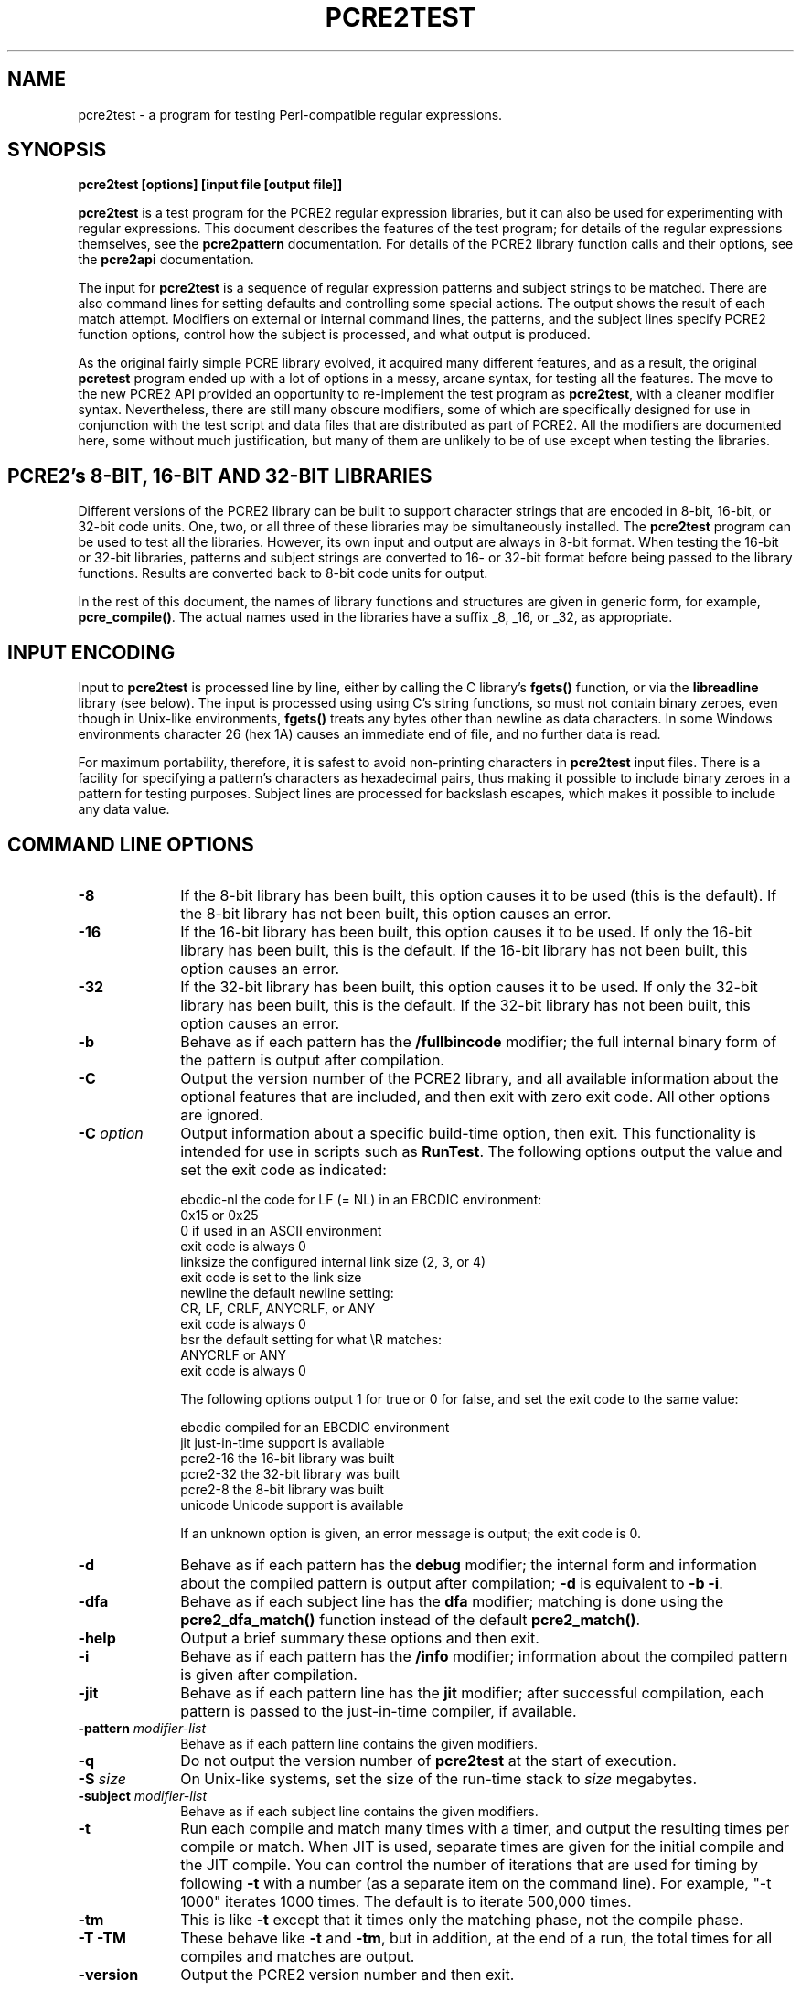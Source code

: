 .TH PCRE2TEST 1 "14 September 2015" "PCRE 10.21"
.SH NAME
pcre2test - a program for testing Perl-compatible regular expressions.
.SH SYNOPSIS
.rs
.sp
.B pcre2test "[options] [input file [output file]]"
.sp
\fBpcre2test\fP is a test program for the PCRE2 regular expression libraries,
but it can also be used for experimenting with regular expressions. This
document describes the features of the test program; for details of the regular
expressions themselves, see the
.\" HREF
\fBpcre2pattern\fP
.\"
documentation. For details of the PCRE2 library function calls and their
options, see the
.\" HREF
\fBpcre2api\fP
.\"
documentation.
.P
The input for \fBpcre2test\fP is a sequence of regular expression patterns and
subject strings to be matched. There are also command lines for setting
defaults and controlling some special actions. The output shows the result of
each match attempt. Modifiers on external or internal command lines, the
patterns, and the subject lines specify PCRE2 function options, control how the
subject is processed, and what output is produced.
.P
As the original fairly simple PCRE library evolved, it acquired many different
features, and as a result, the original \fBpcretest\fP program ended up with a
lot of options in a messy, arcane syntax, for testing all the features. The
move to the new PCRE2 API provided an opportunity to re-implement the test
program as \fBpcre2test\fP, with a cleaner modifier syntax. Nevertheless, there
are still many obscure modifiers, some of which are specifically designed for
use in conjunction with the test script and data files that are distributed as
part of PCRE2. All the modifiers are documented here, some without much
justification, but many of them are unlikely to be of use except when testing
the libraries.
.
.
.SH "PCRE2's 8-BIT, 16-BIT AND 32-BIT LIBRARIES"
.rs
.sp
Different versions of the PCRE2 library can be built to support character
strings that are encoded in 8-bit, 16-bit, or 32-bit code units. One, two, or
all three of these libraries may be simultaneously installed. The
\fBpcre2test\fP program can be used to test all the libraries. However, its own
input and output are always in 8-bit format. When testing the 16-bit or 32-bit
libraries, patterns and subject strings are converted to 16- or 32-bit format
before being passed to the library functions. Results are converted back to
8-bit code units for output.
.P
In the rest of this document, the names of library functions and structures
are given in generic form, for example, \fBpcre_compile()\fP. The actual
names used in the libraries have a suffix _8, _16, or _32, as appropriate.
.
.
.SH "INPUT ENCODING"
.rs
.sp
Input to \fBpcre2test\fP is processed line by line, either by calling the C
library's \fBfgets()\fP function, or via the \fBlibreadline\fP library (see
below). The input is processed using using C's string functions, so must not
contain binary zeroes, even though in Unix-like environments, \fBfgets()\fP
treats any bytes other than newline as data characters. In some Windows
environments character 26 (hex 1A) causes an immediate end of file, and no
further data is read.
.P
For maximum portability, therefore, it is safest to avoid non-printing
characters in \fBpcre2test\fP input files. There is a facility for specifying a
pattern's characters as hexadecimal pairs, thus making it possible to include
binary zeroes in a pattern for testing purposes. Subject lines are processed
for backslash escapes, which makes it possible to include any data value.
.
.
.SH "COMMAND LINE OPTIONS"
.rs
.TP 10
\fB-8\fP
If the 8-bit library has been built, this option causes it to be used (this is
the default). If the 8-bit library has not been built, this option causes an
error.
.TP 10
\fB-16\fP
If the 16-bit library has been built, this option causes it to be used. If only
the 16-bit library has been built, this is the default. If the 16-bit library
has not been built, this option causes an error.
.TP 10
\fB-32\fP
If the 32-bit library has been built, this option causes it to be used. If only
the 32-bit library has been built, this is the default. If the 32-bit library
has not been built, this option causes an error.
.TP 10
\fB-b\fP
Behave as if each pattern has the \fB/fullbincode\fP modifier; the full
internal binary form of the pattern is output after compilation.
.TP 10
\fB-C\fP
Output the version number of the PCRE2 library, and all available information
about the optional features that are included, and then exit with zero exit
code. All other options are ignored.
.TP 10
\fB-C\fP \fIoption\fP
Output information about a specific build-time option, then exit. This
functionality is intended for use in scripts such as \fBRunTest\fP. The
following options output the value and set the exit code as indicated:
.sp
  ebcdic-nl  the code for LF (= NL) in an EBCDIC environment:
               0x15 or 0x25
               0 if used in an ASCII environment
               exit code is always 0
  linksize   the configured internal link size (2, 3, or 4)
               exit code is set to the link size
  newline    the default newline setting:
               CR, LF, CRLF, ANYCRLF, or ANY
               exit code is always 0
  bsr        the default setting for what \eR matches:
               ANYCRLF or ANY
               exit code is always 0
.sp
The following options output 1 for true or 0 for false, and set the exit code
to the same value:
.sp
  ebcdic     compiled for an EBCDIC environment
  jit        just-in-time support is available
  pcre2-16   the 16-bit library was built
  pcre2-32   the 32-bit library was built
  pcre2-8    the 8-bit library was built
  unicode    Unicode support is available
.sp
If an unknown option is given, an error message is output; the exit code is 0.
.TP 10
\fB-d\fP
Behave as if each pattern has the \fBdebug\fP modifier; the internal
form and information about the compiled pattern is output after compilation;
\fB-d\fP is equivalent to \fB-b -i\fP.
.TP 10
\fB-dfa\fP
Behave as if each subject line has the \fBdfa\fP modifier; matching is done
using the \fBpcre2_dfa_match()\fP function instead of the default
\fBpcre2_match()\fP.
.TP 10
\fB-help\fP
Output a brief summary these options and then exit.
.TP 10
\fB-i\fP
Behave as if each pattern has the \fB/info\fP modifier; information about the
compiled pattern is given after compilation.
.TP 10
\fB-jit\fP
Behave as if each pattern line has the \fBjit\fP modifier; after successful
compilation, each pattern is passed to the just-in-time compiler, if available.
.TP 10
\fB-pattern\fB \fImodifier-list\fP
Behave as if each pattern line contains the given modifiers.
.TP 10
\fB-q\fP
Do not output the version number of \fBpcre2test\fP at the start of execution.
.TP 10
\fB-S\fP \fIsize\fP
On Unix-like systems, set the size of the run-time stack to \fIsize\fP
megabytes.
.TP 10
\fB-subject\fP \fImodifier-list\fP
Behave as if each subject line contains the given modifiers.
.TP 10
\fB-t\fP
Run each compile and match many times with a timer, and output the resulting
times per compile or match. When JIT is used, separate times are given for the
initial compile and the JIT compile. You can control the number of iterations
that are used for timing by following \fB-t\fP with a number (as a separate
item on the command line). For example, "-t 1000" iterates 1000 times. The
default is to iterate 500,000 times.
.TP 10
\fB-tm\fP
This is like \fB-t\fP except that it times only the matching phase, not the
compile phase.
.TP 10
\fB-T\fP \fB-TM\fP
These behave like \fB-t\fP and \fB-tm\fP, but in addition, at the end of a run,
the total times for all compiles and matches are output.
.TP 10
\fB-version\fP
Output the PCRE2 version number and then exit.
.
.
.SH "DESCRIPTION"
.rs
.sp
If \fBpcre2test\fP is given two filename arguments, it reads from the first and
writes to the second. If the first name is "-", input is taken from the
standard input. If \fBpcre2test\fP is given only one argument, it reads from
that file and writes to stdout. Otherwise, it reads from stdin and writes to
stdout.
.P
When \fBpcre2test\fP is built, a configuration option can specify that it
should be linked with the \fBlibreadline\fP or \fBlibedit\fP library. When this
is done, if the input is from a terminal, it is read using the \fBreadline()\fP
function. This provides line-editing and history facilities. The output from
the \fB-help\fP option states whether or not \fBreadline()\fP will be used.
.P
The program handles any number of tests, each of which consists of a set of
input lines. Each set starts with a regular expression pattern, followed by any
number of subject lines to be matched against that pattern. In between sets of
test data, command lines that begin with # may appear. This file format, with
some restrictions, can also be processed by the \fBperltest.sh\fP script that
is distributed with PCRE2 as a means of checking that the behaviour of PCRE2
and Perl is the same.
.P
When the input is a terminal, \fBpcre2test\fP prompts for each line of input,
using "re>" to prompt for regular expression patterns, and "data>" to prompt
for subject lines. Command lines starting with # can be entered only in
response to the "re>" prompt.
.P
Each subject line is matched separately and independently. If you want to do
multi-line matches, you have to use the \en escape sequence (or \er or \er\en,
etc., depending on the newline setting) in a single line of input to encode the
newline sequences. There is no limit on the length of subject lines; the input
buffer is automatically extended if it is too small. There is a replication
feature that makes it possible to generate long subject lines without having to
supply them explicitly.
.P
An empty line or the end of the file signals the end of the subject lines for a
test, at which point a new pattern or command line is expected if there is
still input to be read.
.
.
.SH "COMMAND LINES"
.rs
.sp
In between sets of test data, a line that begins with # is interpreted as a
command line. If the first character is followed by white space or an
exclamation mark, the line is treated as a comment, and ignored. Otherwise, the
following commands are recognized:
.sp
  #forbid_utf
.sp
Subsequent patterns automatically have the PCRE2_NEVER_UTF and PCRE2_NEVER_UCP
options set, which locks out the use of the PCRE2_UTF and PCRE2_UCP options and
the use of (*UTF) and (*UCP) at the start of patterns. This command also forces
an error if a subsequent pattern contains any occurrences of \eP, \ep, or \eX,
which are still supported when PCRE2_UTF is not set, but which require Unicode
property support to be included in the library.
.P
This is a trigger guard that is used in test files to ensure that UTF or
Unicode property tests are not accidentally added to files that are used when
Unicode support is not included in the library. Setting PCRE2_NEVER_UTF and
PCRE2_NEVER_UCP as a default can also be obtained by the use of \fB#pattern\fP;
the difference is that \fB#forbid_utf\fP cannot be unset, and the automatic
options are not displayed in pattern information, to avoid cluttering up test
output.
.sp
  #load <filename>
.sp
This command is used to load a set of precompiled patterns from a file, as
described in the section entitled "Saving and restoring compiled patterns"
.\" HTML <a href="#saverestore">
.\" </a>
below.
.\"
.sp
  #newline_default [<newline-list>]
.sp
When PCRE2 is built, a default newline convention can be specified. This
determines which characters and/or character pairs are recognized as indicating
a newline in a pattern or subject string. The default can be overridden when a
pattern is compiled. The standard test files contain tests of various newline
conventions, but the majority of the tests expect a single linefeed to be
recognized as a newline by default. Without special action the tests would fail
when PCRE2 is compiled with either CR or CRLF as the default newline.
.P
The #newline_default command specifies a list of newline types that are
acceptable as the default. The types must be one of CR, LF, CRLF, ANYCRLF, or
ANY (in upper or lower case), for example:
.sp
  #newline_default LF Any anyCRLF
.sp
If the default newline is in the list, this command has no effect. Otherwise,
except when testing the POSIX API, a \fBnewline\fP modifier that specifies the
first newline convention in the list (LF in the above example) is added to any
pattern that does not already have a \fBnewline\fP modifier. If the newline
list is empty, the feature is turned off. This command is present in a number
of the standard test input files.
.P
When the POSIX API is being tested there is no way to override the default
newline convention, though it is possible to set the newline convention from
within the pattern. A warning is given if the \fBposix\fP modifier is used when
\fB#newline_default\fP would set a default for the non-POSIX API.
.sp
  #pattern <modifier-list>
.sp
This command sets a default modifier list that applies to all subsequent
patterns. Modifiers on a pattern can change these settings.
.sp
  #perltest
.sp
The appearance of this line causes all subsequent modifier settings to be
checked for compatibility with the \fBperltest.sh\fP script, which is used to
confirm that Perl gives the same results as PCRE2. Also, apart from comment
lines, none of the other command lines are permitted, because they and many
of the modifiers are specific to \fBpcre2test\fP, and should not be used in
test files that are also processed by \fBperltest.sh\fP. The \fB#perltest\fP
command helps detect tests that are accidentally put in the wrong file.
.sp
  #pop [<modifiers>]
.sp
This command is used to manipulate the stack of compiled patterns, as described
in the section entitled "Saving and restoring compiled patterns"
.\" HTML <a href="#saverestore">
.\" </a>
below.
.\"
.sp
  #save <filename>
.sp
This command is used to save a set of compiled patterns to a file, as described
in the section entitled "Saving and restoring compiled patterns"
.\" HTML <a href="#saverestore">
.\" </a>
below.
.\"
.sp
  #subject <modifier-list>
.sp
This command sets a default modifier list that applies to all subsequent
subject lines. Modifiers on a subject line can change these settings.
.
.
.SH "MODIFIER SYNTAX"
.rs
.sp
Modifier lists are used with both pattern and subject lines. Items in a list
are separated by commas followed by optional white space. Trailing whitespace
in a modifier list is ignored. Some modifiers may be given for both patterns
and subject lines, whereas others are valid only for one or the other. Each
modifier has a long name, for example "anchored", and some of them must be
followed by an equals sign and a value, for example, "offset=12". Values cannot
contain comma characters, but may contain spaces. Modifiers that do not take
values may be preceded by a minus sign to turn off a previous setting.
.P
A few of the more common modifiers can also be specified as single letters, for
example "i" for "caseless". In documentation, following the Perl convention,
these are written with a slash ("the /i modifier") for clarity. Abbreviated
modifiers must all be concatenated in the first item of a modifier list. If the
first item is not recognized as a long modifier name, it is interpreted as a
sequence of these abbreviations. For example:
.sp
  /abc/ig,newline=cr,jit=3
.sp
This is a pattern line whose modifier list starts with two one-letter modifiers
(/i and /g). The lower-case abbreviated modifiers are the same as used in Perl.
.
.
.SH "PATTERN SYNTAX"
.rs
.sp
A pattern line must start with one of the following characters (common symbols,
excluding pattern meta-characters):
.sp
  / ! " ' ` - = _ : ; , % & @ ~
.sp
This is interpreted as the pattern's delimiter. A regular expression may be
continued over several input lines, in which case the newline characters are
included within it. It is possible to include the delimiter within the pattern
by escaping it with a backslash, for example
.sp
  /abc\e/def/
.sp
If you do this, the escape and the delimiter form part of the pattern, but
since the delimiters are all non-alphanumeric, this does not affect its
interpretation. If the terminating delimiter is immediately followed by a
backslash, for example,
.sp
  /abc/\e
.sp
then a backslash is added to the end of the pattern. This is done to provide a
way of testing the error condition that arises if a pattern finishes with a
backslash, because
.sp
  /abc\e/
.sp
is interpreted as the first line of a pattern that starts with "abc/", causing
pcre2test to read the next line as a continuation of the regular expression.
.P
A pattern can be followed by a modifier list (details below).
.
.
.SH "SUBJECT LINE SYNTAX"
.rs
.sp
Before each subject line is passed to \fBpcre2_match()\fP or
\fBpcre2_dfa_match()\fP, leading and trailing white space is removed, and the
line is scanned for backslash escapes. The following provide a means of
encoding non-printing characters in a visible way:
.sp
  \ea         alarm (BEL, \ex07)
  \eb         backspace (\ex08)
  \ee         escape (\ex27)
  \ef         form feed (\ex0c)
  \en         newline (\ex0a)
  \er         carriage return (\ex0d)
  \et         tab (\ex09)
  \ev         vertical tab (\ex0b)
  \ennn       octal character (up to 3 octal digits); always
               a byte unless > 255 in UTF-8 or 16-bit or 32-bit mode
  \eo{dd...}  octal character (any number of octal digits}
  \exhh       hexadecimal byte (up to 2 hex digits)
  \ex{hh...}  hexadecimal character (any number of hex digits)
.sp
The use of \ex{hh...} is not dependent on the use of the \fButf\fP modifier on
the pattern. It is recognized always. There may be any number of hexadecimal
digits inside the braces; invalid values provoke error messages.
.P
Note that \exhh specifies one byte rather than one character in UTF-8 mode;
this makes it possible to construct invalid UTF-8 sequences for testing
purposes. On the other hand, \ex{hh} is interpreted as a UTF-8 character in
UTF-8 mode, generating more than one byte if the value is greater than 127.
When testing the 8-bit library not in UTF-8 mode, \ex{hh} generates one byte
for values less than 256, and causes an error for greater values.
.P
In UTF-16 mode, all 4-digit \ex{hhhh} values are accepted. This makes it
possible to construct invalid UTF-16 sequences for testing purposes.
.P
In UTF-32 mode, all 4- to 8-digit \ex{...} values are accepted. This makes it
possible to construct invalid UTF-32 sequences for testing purposes.
.P
There is a special backslash sequence that specifies replication of one or more
characters:
.sp
  \e[<characters>]{<count>}
.sp
This makes it possible to test long strings without having to provide them as
part of the file. For example:
.sp
  \e[abc]{4}
.sp
is converted to "abcabcabcabc". This feature does not support nesting. To
include a closing square bracket in the characters, code it as \ex5D.
.P
A backslash followed by an equals sign marks the end of the subject string and
the start of a modifier list. For example:
.sp
  abc\e=notbol,notempty
.sp
If the subject string is empty and \e= is followed by whitespace, the line is 
treated as a comment line, and is not used for matching. For example:
.sp
  \e= This is a comment.
  abc\e= This is an invalid modifier list.
.sp    
A backslash followed by any other non-alphanumeric character just escapes that
character. A backslash followed by anything else causes an error. However, if
the very last character in the line is a backslash (and there is no modifier
list), it is ignored. This gives a way of passing an empty line as data, since
a real empty line terminates the data input.
.
.
.SH "PATTERN MODIFIERS"
.rs
.sp
There are three types of modifier that can appear in pattern lines, two of
which may also be used in a \fB#pattern\fP command. A pattern's modifier list
can add to or override default modifiers that were set by a previous
\fB#pattern\fP command.
.
.
.\" HTML <a name="optionmodifiers"></a>
.SS "Setting compilation options"
.rs
.sp
The following modifiers set options for \fBpcre2_compile()\fP. The most common
ones have single-letter abbreviations. See
.\" HREF
\fBpcreapi\fP
.\"
for a description of their effects.
.sp
      allow_empty_class         set PCRE2_ALLOW_EMPTY_CLASS
      alt_bsux                  set PCRE2_ALT_BSUX
      alt_circumflex            set PCRE2_ALT_CIRCUMFLEX
      alt_verbnames             set PCRE2_ALT_VERBNAMES
      anchored                  set PCRE2_ANCHORED
      auto_callout              set PCRE2_AUTO_CALLOUT
  /i  caseless                  set PCRE2_CASELESS
      dollar_endonly            set PCRE2_DOLLAR_ENDONLY
  /s  dotall                    set PCRE2_DOTALL
      dupnames                  set PCRE2_DUPNAMES
  /x  extended                  set PCRE2_EXTENDED
      firstline                 set PCRE2_FIRSTLINE
      match_unset_backref       set PCRE2_MATCH_UNSET_BACKREF
  /m  multiline                 set PCRE2_MULTILINE
      never_backslash_c         set PCRE2_NEVER_BACKSLASH_C
      never_ucp                 set PCRE2_NEVER_UCP
      never_utf                 set PCRE2_NEVER_UTF
      no_auto_capture           set PCRE2_NO_AUTO_CAPTURE
      no_auto_possess           set PCRE2_NO_AUTO_POSSESS
      no_dotstar_anchor         set PCRE2_NO_DOTSTAR_ANCHOR
      no_start_optimize         set PCRE2_NO_START_OPTIMIZE
      no_utf_check              set PCRE2_NO_UTF_CHECK
      ucp                       set PCRE2_UCP
      ungreedy                  set PCRE2_UNGREEDY
      utf                       set PCRE2_UTF
.sp
As well as turning on the PCRE2_UTF option, the \fButf\fP modifier causes all
non-printing characters in output strings to be printed using the \ex{hh...}
notation. Otherwise, those less than 0x100 are output in hex without the curly
brackets.
.
.
.\" HTML <a name="controlmodifiers"></a>
.SS "Setting compilation controls"
.rs
.sp
The following modifiers affect the compilation process or request information
about the pattern:
.sp
      bsr=[anycrlf|unicode]     specify \eR handling
  /B  bincode                   show binary code without lengths
      callout_info              show callout information
      debug                     same as info,fullbincode
      fullbincode               show binary code with lengths
  /I  info                      show info about compiled pattern
      hex                       pattern is coded in hexadecimal
      jit[=<number>]            use JIT
      jitfast                   use JIT fast path
      jitverify                 verify JIT use
      locale=<name>             use this locale
      memory                    show memory used
      newline=<type>            set newline type
      parens_nest_limit=<n>     set maximum parentheses depth
      posix                     use the POSIX API
      push                      push compiled pattern onto the stack
      stackguard=<number>       test the stackguard feature
      tables=[0|1|2]            select internal tables
.sp
The effects of these modifiers are described in the following sections.
.
.
.SS "Newline and \eR handling"
.rs
.sp
The \fBbsr\fP modifier specifies what \eR in a pattern should match. If it is
set to "anycrlf", \eR matches CR, LF, or CRLF only. If it is set to "unicode",
\eR matches any Unicode newline sequence. The default is specified when PCRE2
is built, with the default default being Unicode.
.P
The \fBnewline\fP modifier specifies which characters are to be interpreted as
newlines, both in the pattern and in subject lines. The type must be one of CR,
LF, CRLF, ANYCRLF, or ANY (in upper or lower case).
.
.
.SS "Information about a pattern"
.rs
.sp
The \fBdebug\fP modifier is a shorthand for \fBinfo,fullbincode\fP, requesting
all available information.
.P
The \fBbincode\fP modifier causes a representation of the compiled code to be
output after compilation. This information does not contain length and offset
values, which ensures that the same output is generated for different internal
link sizes and different code unit widths. By using \fBbincode\fP, the same
regression tests can be used in different environments.
.P
The \fBfullbincode\fP modifier, by contrast, \fIdoes\fP include length and
offset values. This is used in a few special tests that run only for specific
code unit widths and link sizes, and is also useful for one-off tests.
.P
The \fBinfo\fP modifier requests information about the compiled pattern
(whether it is anchored, has a fixed first character, and so on). The
information is obtained from the \fBpcre2_pattern_info()\fP function. Here are
some typical examples:
.sp
    re> /(?i)(^a|^b)/m,info
  Capturing subpattern count = 1
  Compile options: multiline
  Overall options: caseless multiline
  First code unit at start or follows newline
  Subject length lower bound = 1
.sp
    re> /(?i)abc/info
  Capturing subpattern count = 0
  Compile options: <none>
  Overall options: caseless
  First code unit = 'a' (caseless)
  Last code unit = 'c' (caseless)
  Subject length lower bound = 3
.sp
"Compile options" are those specified by modifiers; "overall options" have
added options that are taken or deduced from the pattern. If both sets of
options are the same, just a single "options" line is output; if there are no
options, the line is omitted. "First code unit" is where any match must start;
if there is more than one they are listed as "starting code units". "Last code
unit" is the last literal code unit that must be present in any match. This is
not necessarily the last character. These lines are omitted if no starting or
ending code units are recorded.
.P
The \fBcallout_info\fP modifier requests information about all the callouts in
the pattern. A list of them is output at the end of any other information that
is requested. For each callout, either its number or string is given, followed
by the item that follows it in the pattern.
.
.
.SS "Specifying a pattern in hex"
.rs
.sp
The \fBhex\fP modifier specifies that the characters of the pattern are to be
interpreted as pairs of hexadecimal digits. White space is permitted between
pairs. For example:
.sp
  /ab 32 59/hex
.sp
This feature is provided as a way of creating patterns that contain binary zero
and other non-printing characters. By default, \fBpcre2test\fP passes patterns
as zero-terminated strings to \fBpcre2_compile()\fP, giving the length as
PCRE2_ZERO_TERMINATED. However, for patterns specified in hexadecimal, the
actual length of the pattern is passed.
.
.
.SS "JIT compilation"
.rs
.sp
Just-in-time (JIT) compiling is a heavyweight optimization that can greatly
speed up pattern matching. See the
.\" HREF
\fBpcre2jit\fP
.\"
documentation for details. JIT compiling happens, optionally, after a pattern
has been successfully compiled into an internal form. The JIT compiler converts
this to optimized machine code. It needs to know whether the match-time options
PCRE2_PARTIAL_HARD and PCRE2_PARTIAL_SOFT are going to be used, because
different code is generated for the different cases. See the \fBpartial\fP
modifier in "Subject Modifiers"
.\" HTML <a href="#subjectmodifiers">
.\" </a>
below
.\"
for details of how these options are specified for each match attempt.
.P
JIT compilation is requested by the \fB/jit\fP pattern modifier, which may
optionally be followed by an equals sign and a number in the range 0 to 7.
The three bits that make up the number specify which of the three JIT operating
modes are to be compiled:
.sp
  1  compile JIT code for non-partial matching
  2  compile JIT code for soft partial matching
  4  compile JIT code for hard partial matching
.sp
The possible values for the \fB/jit\fP modifier are therefore:
.sp
  0  disable JIT
  1  normal matching only
  2  soft partial matching only
  3  normal and soft partial matching
  4  hard partial matching only
  6  soft and hard partial matching only
  7  all three modes
.sp
If no number is given, 7 is assumed. The phrase "partial matching" means a call
to \fBpcre2_match()\fP with either the PCRE2_PARTIAL_SOFT or the
PCRE2_PARTIAL_HARD option set. Note that such a call may return a complete
match; the options enable the possibility of a partial match, but do not
require it. Note also that if you request JIT compilation only for partial
matching (for example, /jit=2) but do not set the \fBpartial\fP modifier on a
subject line, that match will not use JIT code because none was compiled for
non-partial matching.
.P
If JIT compilation is successful, the compiled JIT code will automatically be
used when an appropriate type of match is run, except when incompatible
run-time options are specified. For more details, see the
.\" HREF
\fBpcre2jit\fP
.\"
documentation. See also the \fBjitstack\fP modifier below for a way of
setting the size of the JIT stack.
.P
If the \fBjitfast\fP modifier is specified, matching is done using the JIT
"fast path" interface, \fBpcre2_jit_match()\fP, which skips some of the sanity
checks that are done by \fBpcre2_match()\fP, and of course does not work when
JIT is not supported. If \fBjitfast\fP is specified without \fBjit\fP, jit=7 is
assumed.
.P
If the \fBjitverify\fP modifier is specified, information about the compiled
pattern shows whether JIT compilation was or was not successful. If
\fBjitverify\fP is specified without \fBjit\fP, jit=7 is assumed. If JIT
compilation is successful when \fBjitverify\fP is set, the text "(JIT)" is
added to the first output line after a match or non match when JIT-compiled
code was actually used in the match.
.
.
.SS "Setting a locale"
.rs
.sp
The \fB/locale\fP modifier must specify the name of a locale, for example:
.sp
  /pattern/locale=fr_FR
.sp
The given locale is set, \fBpcre2_maketables()\fP is called to build a set of
character tables for the locale, and this is then passed to
\fBpcre2_compile()\fP when compiling the regular expression. The same tables
are used when matching the following subject lines. The \fB/locale\fP modifier
applies only to the pattern on which it appears, but can be given in a
\fB#pattern\fP command if a default is needed. Setting a locale and alternate
character tables are mutually exclusive.
.
.
.SS "Showing pattern memory"
.rs
.sp
The \fB/memory\fP modifier causes the size in bytes of the memory used to hold
the compiled pattern to be output. This does not include the size of the
\fBpcre2_code\fP block; it is just the actual compiled data. If the pattern is
subsequently passed to the JIT compiler, the size of the JIT compiled code is
also output. Here is an example:
.sp
    re> /a(b)c/jit,memory
  Memory allocation (code space): 21
  Memory allocation (JIT code): 1910
.sp
.
.
.SS "Limiting nested parentheses"
.rs
.sp
The \fBparens_nest_limit\fP modifier sets a limit on the depth of nested
parentheses in a pattern. Breaching the limit causes a compilation error.
The default for the library is set when PCRE2 is built, but \fBpcre2test\fP
sets its own default of 220, which is required for running the standard test
suite.
.
.
.SS "Using the POSIX wrapper API"
.rs
.sp
The \fB/posix\fP modifier causes \fBpcre2test\fP to call PCRE2 via the POSIX
wrapper API rather than its native API. This supports only the 8-bit library.
Note that it does not imply POSIX matching semantics; for more detail see the
.\" HREF
\fBpcre2posix\fP
.\"
documentation. When the POSIX API is being used, the following pattern
modifiers set options for the \fBregcomp()\fP function:
.sp
  caseless           REG_ICASE
  multiline          REG_NEWLINE
  no_auto_capture    REG_NOSUB
  dotall             REG_DOTALL     )
  ungreedy           REG_UNGREEDY   ) These options are not part of
  ucp                REG_UCP        )   the POSIX standard
  utf                REG_UTF8       )
.sp
The \fBaftertext\fP and \fBallaftertext\fP subject modifiers work as described
below. All other modifiers cause an error.
.
.
.SS "Testing the stack guard feature"
.rs
.sp
The \fB/stackguard\fP modifier is used to test the use of
\fBpcre2_set_compile_recursion_guard()\fP, a function that is provided to
enable stack availability to be checked during compilation (see the
.\" HREF
\fBpcre2api\fP
.\"
documentation for details). If the number specified by the modifier is greater
than zero, \fBpcre2_set_compile_recursion_guard()\fP is called to set up
callback from \fBpcre2_compile()\fP to a local function. The argument it
receives is the current nesting parenthesis depth; if this is greater than the
value given by the modifier, non-zero is returned, causing the compilation to
be aborted.
.
.
.SS "Using alternative character tables"
.rs
.sp
The value specified for the \fB/tables\fP modifier must be one of the digits 0,
1, or 2. It causes a specific set of built-in character tables to be passed to
\fBpcre2_compile()\fP. This is used in the PCRE2 tests to check behaviour with
different character tables. The digit specifies the tables as follows:
.sp
  0   do not pass any special character tables
  1   the default ASCII tables, as distributed in
        pcre2_chartables.c.dist
  2   a set of tables defining ISO 8859 characters
.sp
In table 2, some characters whose codes are greater than 128 are identified as
letters, digits, spaces, etc. Setting alternate character tables and a locale
are mutually exclusive.
.
.
.SS "Setting certain match controls"
.rs
.sp
The following modifiers are really subject modifiers, and are described below.
However, they may be included in a pattern's modifier list, in which case they
are applied to every subject line that is processed with that pattern. They do
not affect the compilation process.
.sp
      aftertext           show text after match
      allaftertext        show text after captures
      allcaptures         show all captures
      allusedtext         show all consulted text
  /g  global              global matching
      mark                show mark values
      replace=<string>    specify a replacement string
      startchar           show starting character when relevant
.sp
These modifiers may not appear in a \fB#pattern\fP command. If you want them as
defaults, set them in a \fB#subject\fP command.
.
.
.SS "Saving a compiled pattern"
.rs
.sp
When a pattern with the \fBpush\fP modifier is successfully compiled, it is
pushed onto a stack of compiled patterns, and \fBpcre2test\fP expects the next
line to contain a new pattern (or a command) instead of a subject line. This
facility is used when saving compiled patterns to a file, as described in the
section entitled "Saving and restoring compiled patterns"
.\" HTML <a href="#saverestore">
.\" </a>
below.
.\"
The \fBpush\fP modifier is incompatible with compilation modifiers such as
\fBglobal\fP that act at match time. Any that are specified are ignored, with a
warning message, except for \fBreplace\fP, which causes an error. Note that,
\fBjitverify\fP, which is allowed, does not carry through to any subsequent
matching that uses this pattern.
.
.
.\" HTML <a name="subjectmodifiers"></a>
.SH "SUBJECT MODIFIERS"
.rs
.sp
The modifiers that can appear in subject lines and the \fB#subject\fP
command are of two types.
.
.
.SS "Setting match options"
.rs
.sp
The following modifiers set options for \fBpcre2_match()\fP or
\fBpcre2_dfa_match()\fP. See
.\" HREF
\fBpcreapi\fP
.\"
for a description of their effects.
.sp
      anchored                  set PCRE2_ANCHORED
      dfa_restart               set PCRE2_DFA_RESTART
      dfa_shortest              set PCRE2_DFA_SHORTEST
      no_utf_check              set PCRE2_NO_UTF_CHECK
      notbol                    set PCRE2_NOTBOL
      notempty                  set PCRE2_NOTEMPTY
      notempty_atstart          set PCRE2_NOTEMPTY_ATSTART
      noteol                    set PCRE2_NOTEOL
      partial_hard (or ph)      set PCRE2_PARTIAL_HARD
      partial_soft (or ps)      set PCRE2_PARTIAL_SOFT
.sp
The partial matching modifiers are provided with abbreviations because they
appear frequently in tests.
.P
If the \fB/posix\fP modifier was present on the pattern, causing the POSIX
wrapper API to be used, the only option-setting modifiers that have any effect
are \fBnotbol\fP, \fBnotempty\fP, and \fBnoteol\fP, causing REG_NOTBOL,
REG_NOTEMPTY, and REG_NOTEOL, respectively, to be passed to \fBregexec()\fP.
Any other modifiers cause an error.
.
.
.SS "Setting match controls"
.rs
.sp
The following modifiers affect the matching process or request additional
information. Some of them may also be specified on a pattern line (see above),
in which case they apply to every subject line that is matched against that
pattern.
.sp
      aftertext                 show text after match
      allaftertext              show text after captures
      allcaptures               show all captures
      allusedtext               show all consulted text (non-JIT only)
      altglobal                 alternative global matching
      callout_capture           show captures at callout time
      callout_data=<n>          set a value to pass via callouts
      callout_fail=<n>[:<m>]    control callout failure
      callout_none              do not supply a callout function
      copy=<number or name>     copy captured substring
      dfa                       use \fBpcre2_dfa_match()\fP
      find_limits               find match and recursion limits
      get=<number or name>      extract captured substring
      getall                    extract all captured substrings
  /g  global                    global matching
      jitstack=<n>              set size of JIT stack
      mark                      show mark values
      match_limit=>n>           set a match limit
      memory                    show memory usage
      offset=<n>                set starting offset
      ovector=<n>               set size of output vector
      recursion_limit=<n>       set a recursion limit
      replace=<string>          specify a replacement string
      startchar                 show startchar when relevant
      zero_terminate            pass the subject as zero-terminated
.sp
The effects of these modifiers are described in the following sections.
.
.
.SS "Showing more text"
.rs
.sp
The \fBaftertext\fP modifier requests that as well as outputting the part of
the subject string that matched the entire pattern, \fBpcre2test\fP should in
addition output the remainder of the subject string. This is useful for tests
where the subject contains multiple copies of the same substring. The
\fBallaftertext\fP modifier requests the same action for captured substrings as
well as the main matched substring. In each case the remainder is output on the
following line with a plus character following the capture number.
.P
The \fBallusedtext\fP modifier requests that all the text that was consulted
during a successful pattern match by the interpreter should be shown. This
feature is not supported for JIT matching, and if requested with JIT it is
ignored (with a warning message). Setting this modifier affects the output if
there is a lookbehind at the start of a match, or a lookahead at the end, or if
\eK is used in the pattern. Characters that precede or follow the start and end
of the actual match are indicated in the output by '<' or '>' characters
underneath them. Here is an example:
.sp
    re> /(?<=pqr)abc(?=xyz)/
  data> 123pqrabcxyz456\e=allusedtext
   0: pqrabcxyz
      <<<   >>>
.sp
This shows that the matched string is "abc", with the preceding and following
strings "pqr" and "xyz" having been consulted during the match (when processing
the assertions).
.P
The \fBstartchar\fP modifier requests that the starting character for the match
be indicated, if it is different to the start of the matched string. The only
time when this occurs is when \eK has been processed as part of the match. In
this situation, the output for the matched string is displayed from the
starting character instead of from the match point, with circumflex characters
under the earlier characters. For example:
.sp
    re> /abc\eKxyz/
  data> abcxyz\e=startchar
   0: abcxyz
      ^^^
.sp
Unlike \fBallusedtext\fP, the \fBstartchar\fP modifier can be used with JIT.
However, these two modifiers are mutually exclusive.
.
.
.SS "Showing the value of all capture groups"
.rs
.sp
The \fBallcaptures\fP modifier requests that the values of all potential
captured parentheses be output after a match. By default, only those up to the
highest one actually used in the match are output (corresponding to the return
code from \fBpcre2_match()\fP). Groups that did not take part in the match
are output as "<unset>".
.
.
.SS "Testing callouts"
.rs
.sp
A callout function is supplied when \fBpcre2test\fP calls the library matching
functions, unless \fBcallout_none\fP is specified. If \fBcallout_capture\fP is
set, the current captured groups are output when a callout occurs.
.P
The \fBcallout_fail\fP modifier can be given one or two numbers. If there is
only one number, 1 is returned instead of 0 when a callout of that number is
reached. If two numbers are given, 1 is returned when callout <n> is reached
for the <m>th time. Note that callouts with string arguments are always given
the number zero. See "Callouts" below for a description of the output when a
callout it taken.
.P
The \fBcallout_data\fP modifier can be given an unsigned or a negative number.
This is set as the "user data" that is passed to the matching function, and
passed back when the callout function is invoked. Any value other than zero is
used as a return from \fBpcre2test\fP's callout function.
.
.
.SS "Finding all matches in a string"
.rs
.sp
Searching for all possible matches within a subject can be requested by the
\fBglobal\fP or \fB/altglobal\fP modifier. After finding a match, the matching
function is called again to search the remainder of the subject. The difference
between \fBglobal\fP and \fBaltglobal\fP is that the former uses the
\fIstart_offset\fP argument to \fBpcre2_match()\fP or \fBpcre2_dfa_match()\fP
to start searching at a new point within the entire string (which is what Perl
does), whereas the latter passes over a shortened subject. This makes a
difference to the matching process if the pattern begins with a lookbehind
assertion (including \eb or \eB).
.P
If an empty string is matched, the next match is done with the
PCRE2_NOTEMPTY_ATSTART and PCRE2_ANCHORED flags set, in order to search for
another, non-empty, match at the same point in the subject. If this match
fails, the start offset is advanced, and the normal match is retried. This
imitates the way Perl handles such cases when using the \fB/g\fP modifier or
the \fBsplit()\fP function. Normally, the start offset is advanced by one
character, but if the newline convention recognizes CRLF as a newline, and the
current character is CR followed by LF, an advance of two characters occurs.
.
.
.SS "Testing substring extraction functions"
.rs
.sp
The \fBcopy\fP and \fBget\fP modifiers can be used to test the
\fBpcre2_substring_copy_xxx()\fP and \fBpcre2_substring_get_xxx()\fP functions.
They can be given more than once, and each can specify a group name or number,
for example:
.sp
   abcd\e=copy=1,copy=3,get=G1
.sp
If the \fB#subject\fP command is used to set default copy and/or get lists,
these can be unset by specifying a negative number to cancel all numbered
groups and an empty name to cancel all named groups.
.P
The \fBgetall\fP modifier tests \fBpcre2_substring_list_get()\fP, which
extracts all captured substrings.
.P
If the subject line is successfully matched, the substrings extracted by the
convenience functions are output with C, G, or L after the string number
instead of a colon. This is in addition to the normal full list. The string
length (that is, the return from the extraction function) is given in
parentheses after each substring, followed by the name when the extraction was
by name.
.
.
.SS "Testing the substitution function"
.rs
.sp
If the \fBreplace\fP modifier is set, the \fBpcre2_substitute()\fP function is
called instead of one of the matching functions. Unlike subject strings,
\fBpcre2test\fP does not process replacement strings for escape sequences. In
UTF mode, a replacement string is checked to see if it is a valid UTF-8 string.
If so, it is correctly converted to a UTF string of the appropriate code unit
width. If it is not a valid UTF-8 string, the individual code units are copied
directly. This provides a means of passing an invalid UTF-8 string for testing
purposes.
.P
If the \fBglobal\fP modifier is set, PCRE2_SUBSTITUTE_GLOBAL is passed to
\fBpcre2_substitute()\fP. After a successful substitution, the modified string
is output, preceded by the number of replacements. This may be zero if there
were no matches. Here is a simple example of a substitution test:
.sp
  /abc/replace=xxx
      =abc=abc=
   1: =xxx=abc=
      =abc=abc=\e=global
   2: =xxx=xxx=
.sp
Subject and replacement strings should be kept relatively short for
substitution tests, as fixed-size buffers are used. To make it easy to test for
buffer overflow, if the replacement string starts with a number in square
brackets, that number is passed to \fBpcre2_substitute()\fP as the size of the
output buffer, with the replacement string starting at the next character. Here
is an example that tests the edge case:
.sp
  /abc/
      123abc123\e=replace=[10]XYZ
   1: 123XYZ123
      123abc123\e=replace=[9]XYZ
  Failed: error -47: no more memory
.sp
A replacement string is ignored with POSIX and DFA matching. Specifying partial
matching provokes an error return ("bad option value") from
\fBpcre2_substitute()\fP.
.
.
.SS "Setting the JIT stack size"
.rs
.sp
The \fBjitstack\fP modifier provides a way of setting the maximum stack size
that is used by the just-in-time optimization code. It is ignored if JIT
optimization is not being used. The value is a number of kilobytes. Providing a
stack that is larger than the default 32K is necessary only for very
complicated patterns.
.
.
.SS "Setting match and recursion limits"
.rs
.sp
The \fBmatch_limit\fP and \fBrecursion_limit\fP modifiers set the appropriate
limits in the match context. These values are ignored when the
\fBfind_limits\fP modifier is specified.
.
.
.SS "Finding minimum limits"
.rs
.sp
If the \fBfind_limits\fP modifier is present, \fBpcre2test\fP calls
\fBpcre2_match()\fP several times, setting different values in the match
context via \fBpcre2_set_match_limit()\fP and \fBpcre2_set_recursion_limit()\fP
until it finds the minimum values for each parameter that allow
\fBpcre2_match()\fP to complete without error.
.P
If JIT is being used, only the match limit is relevant. If DFA matching is
being used, neither limit is relevant, and this modifier is ignored (with a
warning message).
.P
The \fImatch_limit\fP number is a measure of the amount of backtracking
that takes place, and learning the minimum value can be instructive. For most
simple matches, the number is quite small, but for patterns with very large
numbers of matching possibilities, it can become large very quickly with
increasing length of subject string. The \fImatch_limit_recursion\fP number is
a measure of how much stack (or, if PCRE2 is compiled with NO_RECURSE, how much
heap) memory is needed to complete the match attempt.
.
.
.SS "Showing MARK names"
.rs
.sp
.P
The \fBmark\fP modifier causes the names from backtracking control verbs that
are returned from calls to \fBpcre2_match()\fP to be displayed. If a mark is
returned for a match, non-match, or partial match, \fBpcre2test\fP shows it.
For a match, it is on a line by itself, tagged with "MK:". Otherwise, it
is added to the non-match message.
.
.
.SS "Showing memory usage"
.rs
.sp
The \fBmemory\fP modifier causes \fBpcre2test\fP to log all memory allocation
and freeing calls that occur during a match operation.
.
.
.SS "Setting a starting offset"
.rs
.sp
The \fBoffset\fP modifier sets an offset in the subject string at which
matching starts. Its value is a number of code units, not characters.
.
.
.SS "Setting the size of the output vector"
.rs
.sp
The \fBovector\fP modifier applies only to the subject line in which it
appears, though of course it can also be used to set a default in a
\fB#subject\fP command. It specifies the number of pairs of offsets that are
available for storing matching information. The default is 15.
.P
A value of zero is useful when testing the POSIX API because it causes
\fBregexec()\fP to be called with a NULL capture vector. When not testing the
POSIX API, a value of zero is used to cause
\fBpcre2_match_data_create_from_pattern()\fP to be called, in order to create a
match block of exactly the right size for the pattern. (It is not possible to
create a match block with a zero-length ovector; there is always at least one
pair of offsets.)
.
.
.SS "Passing the subject as zero-terminated"
.rs
.sp
By default, the subject string is passed to a native API matching function with
its correct length. In order to test the facility for passing a zero-terminated
string, the \fBzero_terminate\fP modifier is provided. It causes the length to
be passed as PCRE2_ZERO_TERMINATED. (When matching via the POSIX interface,
this modifier has no effect, as there is no facility for passing a length.)
.P
When testing \fBpcre2_substitute()\fP, this modifier also has the effect of
passing the replacement string as zero-terminated.
.
.
.SH "THE ALTERNATIVE MATCHING FUNCTION"
.rs
.sp
By default, \fBpcre2test\fP uses the standard PCRE2 matching function,
\fBpcre2_match()\fP to match each subject line. PCRE2 also supports an
alternative matching function, \fBpcre2_dfa_match()\fP, which operates in a
different way, and has some restrictions. The differences between the two
functions are described in the
.\" HREF
\fBpcre2matching\fP
.\"
documentation.
.P
If the \fBdfa\fP modifier is set, the alternative matching function is used.
This function finds all possible matches at a given point in the subject. If,
however, the \fBdfa_shortest\fP modifier is set, processing stops after the
first match is found. This is always the shortest possible match.
.
.
.SH "DEFAULT OUTPUT FROM pcre2test"
.rs
.sp
This section describes the output when the normal matching function,
\fBpcre2_match()\fP, is being used.
.P
When a match succeeds, \fBpcre2test\fP outputs the list of captured substrings,
starting with number 0 for the string that matched the whole pattern.
Otherwise, it outputs "No match" when the return is PCRE2_ERROR_NOMATCH, or
"Partial match:" followed by the partially matching substring when the
return is PCRE2_ERROR_PARTIAL. (Note that this is the
entire substring that was inspected during the partial match; it may include
characters before the actual match start if a lookbehind assertion, \eK, \eb,
or \eB was involved.)
.P
For any other return, \fBpcre2test\fP outputs the PCRE2 negative error number
and a short descriptive phrase. If the error is a failed UTF string check, the
code unit offset of the start of the failing character is also output. Here is
an example of an interactive \fBpcre2test\fP run.
.sp
  $ pcre2test
  PCRE2 version 9.00 2014-05-10
.sp
    re> /^abc(\ed+)/
  data> abc123
   0: abc123
   1: 123
  data> xyz
  No match
.sp
Unset capturing substrings that are not followed by one that is set are not
shown by \fBpcre2test\fP unless the \fBallcaptures\fP modifier is specified. In
the following example, there are two capturing substrings, but when the first
data line is matched, the second, unset substring is not shown. An "internal"
unset substring is shown as "<unset>", as for the second data line.
.sp
    re> /(a)|(b)/
  data> a
   0: a
   1: a
  data> b
   0: b
   1: <unset>
   2: b
.sp
If the strings contain any non-printing characters, they are output as \exhh
escapes if the value is less than 256 and UTF mode is not set. Otherwise they
are output as \ex{hh...} escapes. See below for the definition of non-printing
characters. If the \fB/aftertext\fP modifier is set, the output for substring
0 is followed by the the rest of the subject string, identified by "0+" like
this:
.sp
    re> /cat/aftertext
  data> cataract
   0: cat
   0+ aract
.sp
If global matching is requested, the results of successive matching attempts
are output in sequence, like this:
.sp
    re> /\eBi(\ew\ew)/g
  data> Mississippi
   0: iss
   1: ss
   0: iss
   1: ss
   0: ipp
   1: pp
.sp
"No match" is output only if the first match attempt fails. Here is an example
of a failure message (the offset 4 that is specified by the \fBoffset\fP
modifier is past the end of the subject string):
.sp
    re> /xyz/
  data> xyz\e=offset=4
  Error -24 (bad offset value)
.P
Note that whereas patterns can be continued over several lines (a plain ">"
prompt is used for continuations), subject lines may not. However newlines can
be included in a subject by means of the \en escape (or \er, \er\en, etc.,
depending on the newline sequence setting).
.
.
.
.SH "OUTPUT FROM THE ALTERNATIVE MATCHING FUNCTION"
.rs
.sp
When the alternative matching function, \fBpcre2_dfa_match()\fP, is used, the
output consists of a list of all the matches that start at the first point in
the subject where there is at least one match. For example:
.sp
    re> /(tang|tangerine|tan)/
  data> yellow tangerine\e=dfa
   0: tangerine
   1: tang
   2: tan
.sp
Using the normal matching function on this data finds only "tang". The
longest matching string is always given first (and numbered zero). After a
PCRE2_ERROR_PARTIAL return, the output is "Partial match:", followed by the
partially matching substring. Note that this is the entire substring that was
inspected during the partial match; it may include characters before the actual
match start if a lookbehind assertion, \eb, or \eB was involved. (\eK is not
supported for DFA matching.)
.P
If global matching is requested, the search for further matches resumes
at the end of the longest match. For example:
.sp
    re> /(tang|tangerine|tan)/g
  data> yellow tangerine and tangy sultana\e=dfa
   0: tangerine
   1: tang
   2: tan
   0: tang
   1: tan
   0: tan
.sp
The alternative matching function does not support substring capture, so the
modifiers that are concerned with captured substrings are not relevant.
.
.
.SH "RESTARTING AFTER A PARTIAL MATCH"
.rs
.sp
When the alternative matching function has given the PCRE2_ERROR_PARTIAL
return, indicating that the subject partially matched the pattern, you can
restart the match with additional subject data by means of the
\fBdfa_restart\fP modifier. For example:
.sp
    re> /^\ed?\ed(jan|feb|mar|apr|may|jun|jul|aug|sep|oct|nov|dec)\ed\ed$/
  data> 23ja\e=P,dfa
  Partial match: 23ja
  data> n05\e=dfa,dfa_restart
   0: n05
.sp
For further information about partial matching, see the
.\" HREF
\fBpcre2partial\fP
.\"
documentation.
.
.
.SH CALLOUTS
.rs
.sp
If the pattern contains any callout requests, \fBpcre2test\fP's callout
function is called during matching unless \fBcallout_none\fP is specified.
This works with both matching functions.
.P
The callout function in \fBpcre2test\fP returns zero (carry on matching) by
default, but you can use a \fBcallout_fail\fP modifier in a subject line (as
described above) to change this and other parameters of the callout.
.P
Inserting callouts can be helpful when using \fBpcre2test\fP to check
complicated regular expressions. For further information about callouts, see
the
.\" HREF
\fBpcre2callout\fP
.\"
documentation.
.P
The output for callouts with numerical arguments and those with string
arguments is slightly different.
.
.
.SS "Callouts with numerical arguments"
.rs
.sp
By default, the callout function displays the callout number, the start and
current positions in the subject text at the callout time, and the next pattern
item to be tested. For example:
.sp
  --->pqrabcdef
    0    ^  ^     \ed
.sp
This output indicates that callout number 0 occurred for a match attempt
starting at the fourth character of the subject string, when the pointer was at
the seventh character, and when the next pattern item was \ed. Just
one circumflex is output if the start and current positions are the same.
.P
Callouts numbered 255 are assumed to be automatic callouts, inserted as a
result of the \fB/auto_callout\fP pattern modifier. In this case, instead of
showing the callout number, the offset in the pattern, preceded by a plus, is
output. For example:
.sp
    re> /\ed?[A-E]\e*/auto_callout
  data> E*
  --->E*
   +0 ^      \ed?
   +3 ^      [A-E]
   +8 ^^     \e*
  +10 ^ ^
   0: E*
.sp
If a pattern contains (*MARK) items, an additional line is output whenever
a change of latest mark is passed to the callout function. For example:
.sp
    re> /a(*MARK:X)bc/auto_callout
  data> abc
  --->abc
   +0 ^       a
   +1 ^^      (*MARK:X)
  +10 ^^      b
  Latest Mark: X
  +11 ^ ^     c
  +12 ^  ^
   0: abc
.sp
The mark changes between matching "a" and "b", but stays the same for the rest
of the match, so nothing more is output. If, as a result of backtracking, the
mark reverts to being unset, the text "<unset>" is output.
.
.
.SS "Callouts with string arguments"
.rs
.sp
The output for a callout with a string argument is similar, except that instead
of outputting a callout number before the position indicators, the callout
string and its offset in the pattern string are output before the reflection of
the subject string, and the subject string is reflected for each callout. For
example:
.sp
    re> /^ab(?C'first')cd(?C"second")ef/
  data> abcdefg
  Callout (7): 'first'
  --->abcdefg
      ^ ^         c
  Callout (20): "second"
  --->abcdefg
      ^   ^       e
   0: abcdef
.sp
.
.
.
.SH "NON-PRINTING CHARACTERS"
.rs
.sp
When \fBpcre2test\fP is outputting text in the compiled version of a pattern,
bytes other than 32-126 are always treated as non-printing characters and are
therefore shown as hex escapes.
.P
When \fBpcre2test\fP is outputting text that is a matched part of a subject
string, it behaves in the same way, unless a different locale has been set for
the pattern (using the \fB/locale\fP modifier). In this case, the
\fBisprint()\fP function is used to distinguish printing and non-printing
characters.
.
.
.
.\" HTML <a name="saverestore"></a>
.SH "SAVING AND RESTORING COMPILED PATTERNS"
.rs
.sp
It is possible to save compiled patterns on disc or elsewhere, and reload them
later, subject to a number of restrictions. JIT data cannot be saved. The host
on which the patterns are reloaded must be running the same version of PCRE2,
with the same code unit width, and must also have the same endianness, pointer
width and PCRE2_SIZE type. Before compiled patterns can be saved they must be
serialized, that is, converted to a stream of bytes. A single byte stream may
contain any number of compiled patterns, but they must all use the same
character tables. A single copy of the tables is included in the byte stream
(its size is 1088 bytes).
.P
The functions whose names begin with \fBpcre2_serialize_\fP are used
for serializing and de-serializing. They are described in the
.\" HREF
\fBpcre2serialize\fP
.\"
documentation. In this section we describe the features of \fBpcre2test\fP that
can be used to test these functions.
.P
When a pattern with \fBpush\fP modifier is successfully compiled, it is pushed
onto a stack of compiled patterns, and \fBpcre2test\fP expects the next line to
contain a new pattern (or command) instead of a subject line. By this means, a
number of patterns can be compiled and retained. The \fBpush\fP modifier is
incompatible with \fBposix\fP, and control modifiers that act at match time are
ignored (with a message). The \fBjitverify\fP modifier applies only at compile
time. The command
.sp
  #save <filename>
.sp
causes all the stacked patterns to be serialized and the result written to the
named file. Afterwards, all the stacked patterns are freed. The command
.sp
  #load <filename>
.sp
reads the data in the file, and then arranges for it to be de-serialized, with
the resulting compiled patterns added to the pattern stack. The pattern on the
top of the stack can be retrieved by the #pop command, which must be followed
by lines of subjects that are to be matched with the pattern, terminated as
usual by an empty line or end of file. This command may be followed by a
modifier list containing only
.\" HTML <a href="#controlmodifiers">
.\" </a>
control modifiers
.\"
that act after a pattern has been compiled. In particular, \fBhex\fP,
\fBposix\fP, and \fBpush\fP are not allowed, nor are any
.\" HTML <a href="#optionmodifiers">
.\" </a>
option-setting modifiers.
.\"
The JIT modifiers are, however permitted. Here is an example that saves and
reloads two patterns.
.sp
  /abc/push
  /xyz/push
  #save tempfile
  #load tempfile
  #pop info
  xyz
.sp
  #pop jit,bincode
  abc
.sp
If \fBjitverify\fP is used with #pop, it does not automatically imply
\fBjit\fP, which is different behaviour from when it is used on a pattern.
.
.
.
.SH "SEE ALSO"
.rs
.sp
\fBpcre2\fP(3), \fBpcre2api\fP(3), \fBpcre2callout\fP(3),
\fBpcre2jit\fP, \fBpcre2matching\fP(3), \fBpcre2partial\fP(d),
\fBpcre2pattern\fP(3), \fBpcre2serialize\fP(3).
.
.
.SH AUTHOR
.rs
.sp
.nf
Philip Hazel
University Computing Service
Cambridge, England.
.fi
.
.
.SH REVISION
.rs
.sp
.nf
Last updated: 14 September 2015
Copyright (c) 1997-2015 University of Cambridge.
.fi
